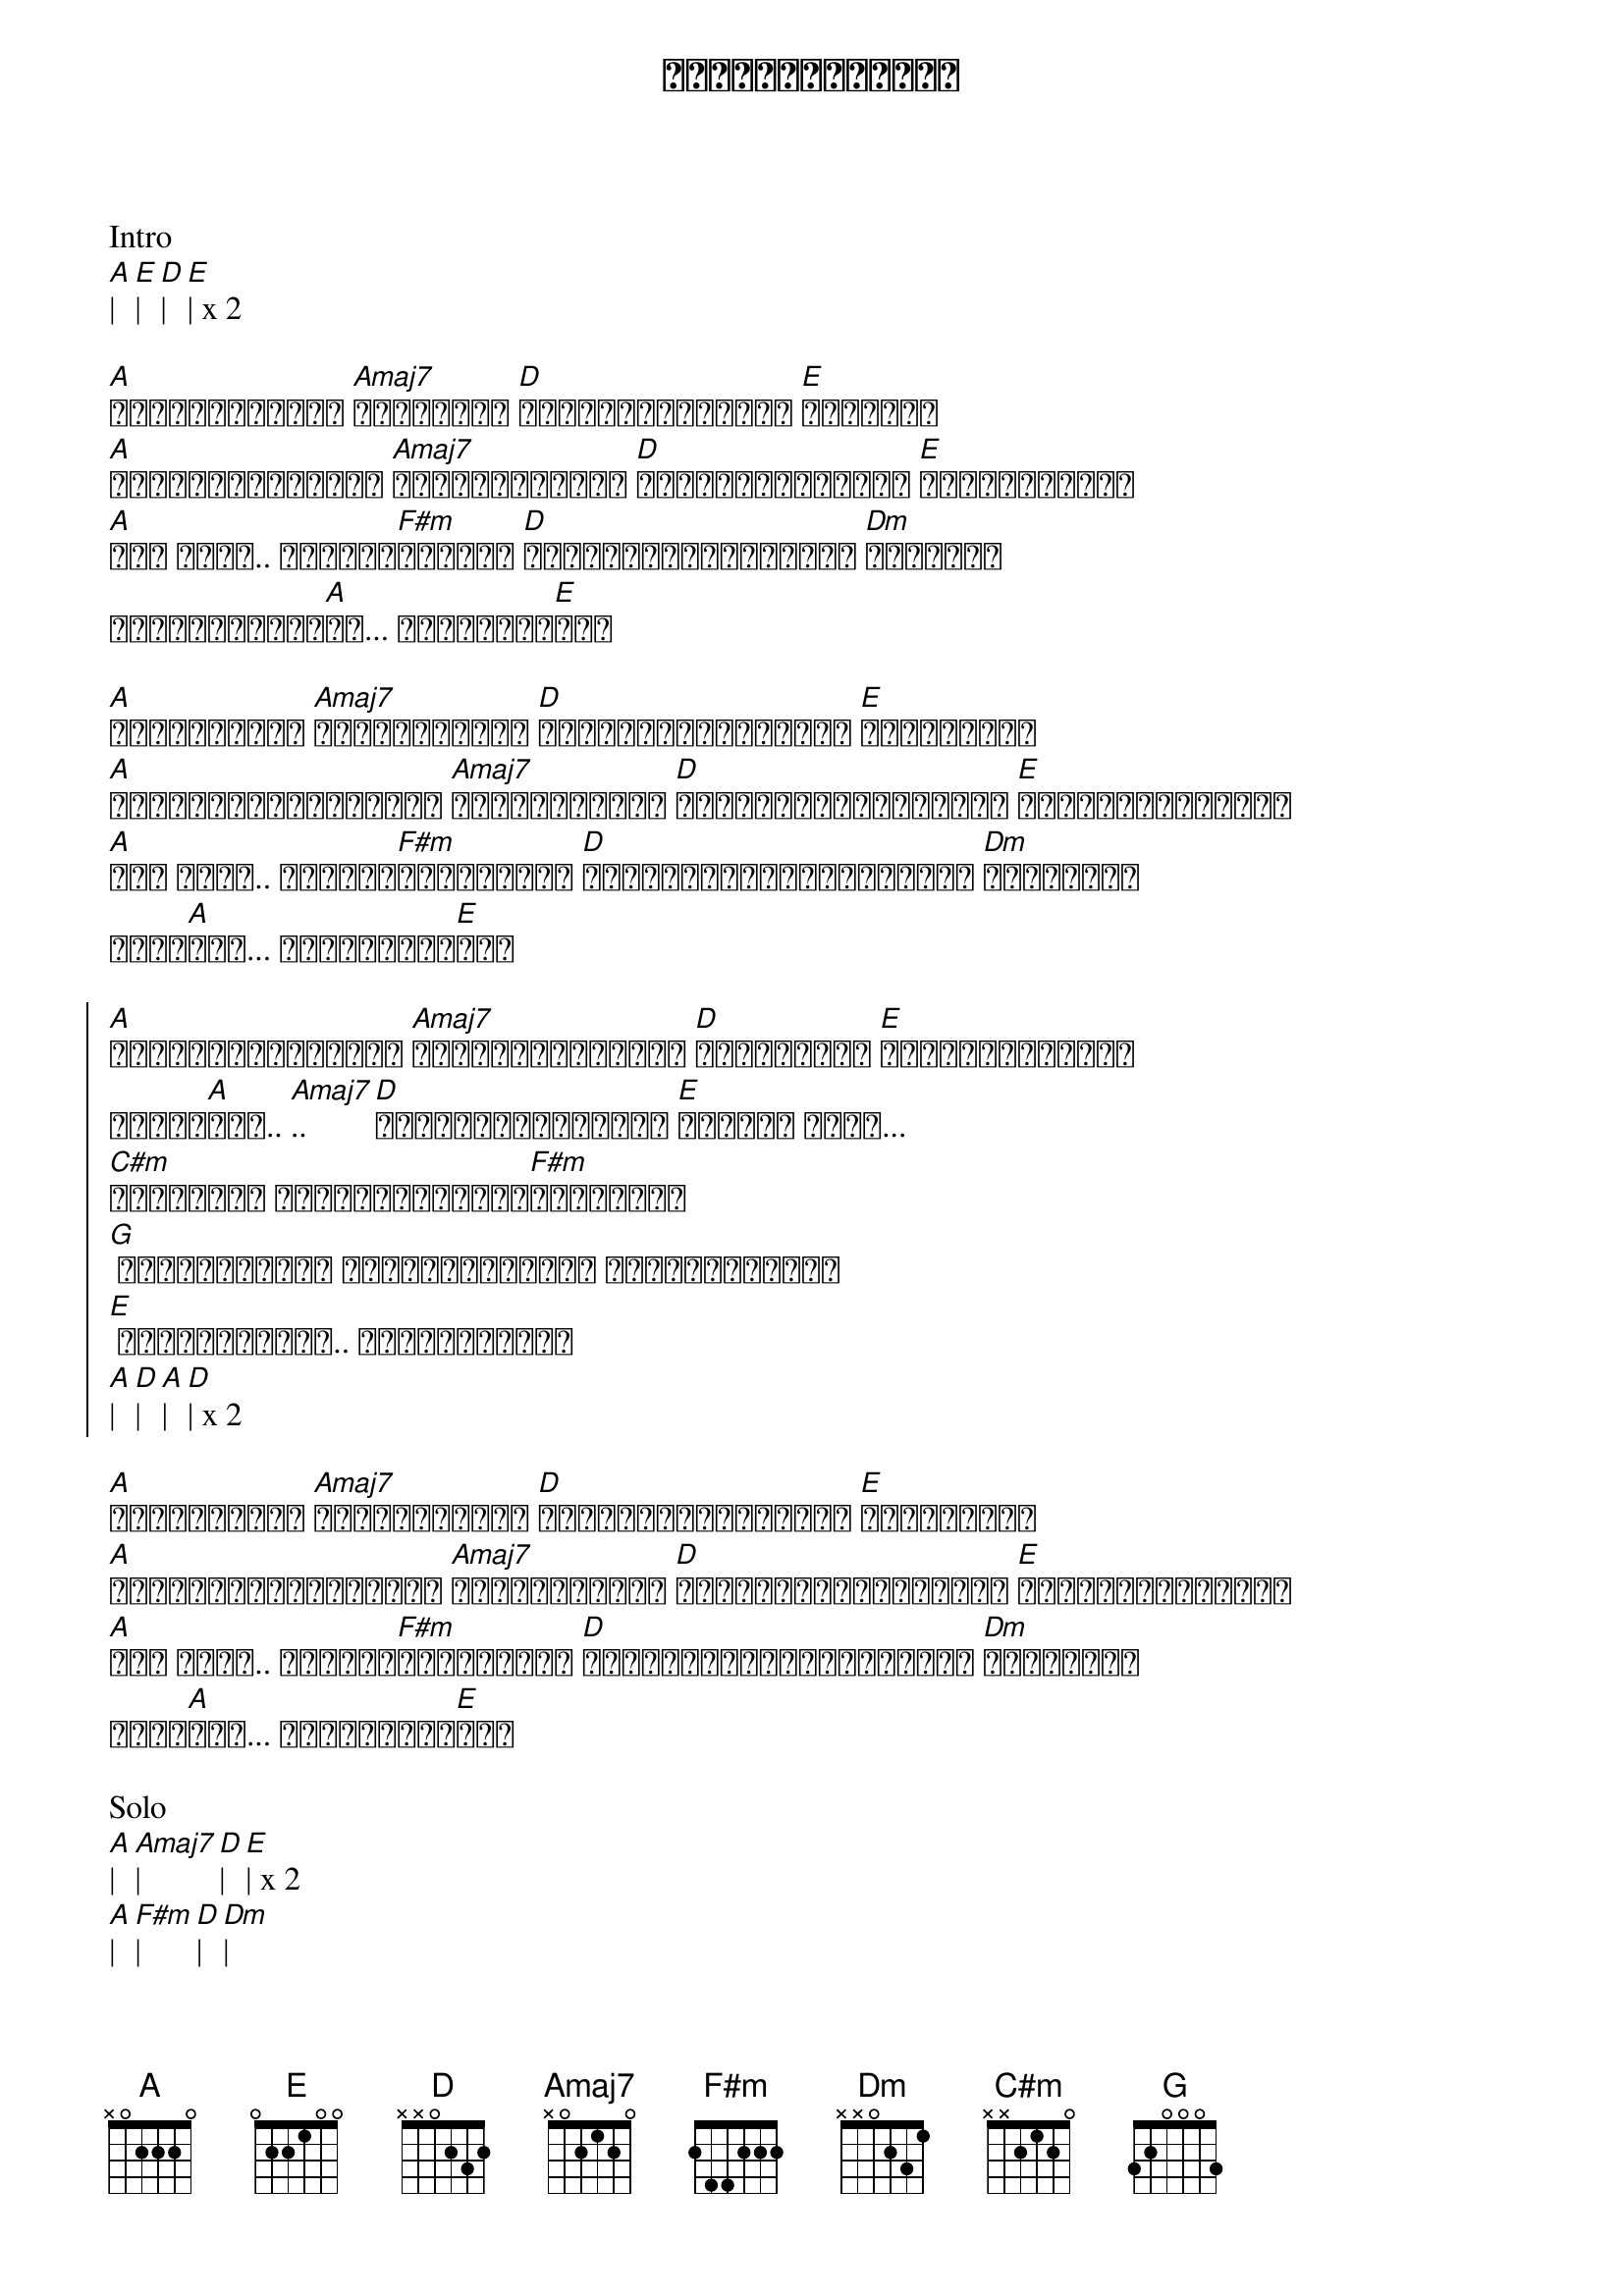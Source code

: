 {title: ဝေးများဝေးရင်}
{artist: ဂျက်မြသောင်း}

Intro
[A]| [E]| [D]| [E]| x 2

{start_of_verse}
[A]အခြေအနေတွေဟာ [Amaj7]အမြဲတမ်း [D]ပြောင်းလဲနေတယ် [E]အချစ်ရေ
[A]ဒီကမ္ဘာပေါ်မှာ [Amaj7]ချစ်တိုင်းလဲ [D]မညားကြတဲ့သူတွေ [E]အများကြီးထဲ
[A]အို အိုး.. ချစ်သူ[F#m]လေးရယ် [D]မင်းနဲ့ကိုယ်ဒီလို [Dm]ဝေးရမှာ
အကြောက်ဆုံး[A]ပဲ... မဝေးချင်[E]ဘူး
{end_of_verse}

{start_of_verse}
[A]ကြင်နာသူရေ [Amaj7]မင်းအနားနား [D]နီးနီးလေးပဲကိုယ် [E]နေချင်တယ်
[A]ပိုင်ဆိုင်ချင်တယ် [Amaj7]အချစ်လေးရယ် [D]စိတ်ညစ်စေမယ့်စကား [E]မင်းမပြောပါနဲ့
[A]အို အိုး.. ရက်စက်[F#m]မှာလားကယ် [D]မင်းကိုယ့်ကိုသေအောင် [Dm]ဝေဒနာတွေ
မပေး[A]နဲ့... မဆွေးချင်[E]ဘူး
{end_of_verse}

{start_of_chorus}
[A]ပြောင်းလဲတိုင်း [Amaj7]မပြောင်းလွဲနဲ့ [D]ဘယ်တော့မှ [E]မင်းမမုန်းနဲ့
အချစ်[A]ရယ်.. [Amaj7].. [D]မင်းတို့ဝေးများ [E]ဝေးရင် အိုး...
[C#m]သေချာတယ် ကိုယ့်အသက်တို[F#m]လိမ့်မယ်
[G] ချစ်သူလေးရေ ကိုယ့်အသက်ကို ရက်ရက်စက်စက်
[E] ခွဲမသွားနဲ့.. ခွဲမသွားနဲ့
[A]| [D]| [A]| [D]| x 2
{end_of_chorus}

{start_of_verse}
[A]ကြင်နာသူရေ [Amaj7]မင်းအနားနား [D]နီးနီးလေးပဲကိုယ် [E]နေချင်တယ်
[A]ပိုင်ဆိုင်ချင်တယ် [Amaj7]အချစ်လေးရယ် [D]စိတ်ညစ်စေမယ့်စကား [E]မင်းမပြောပါနဲ့
[A]အို အိုး.. ရက်စက်[F#m]မှာလားကယ် [D]မင်းကိုယ့်ကိုသေအောင် [Dm]ဝေဒနာတွေ
မပေး[A]နဲ့... မဆွေးချင်[E]ဘူး
{end_of_verse}

Solo
[A]| [Amaj7]| [D]| [E]| x 2
[A]| [F#m]| [D]| [Dm]|
[A]|| [E]||

{start_of_chorus}
[A]ပြောင်းလဲတိုင်း [Amaj7]မပြောင်းလွဲနဲ့ [D]ဘယ်တော့မှ [E]မင်းမမုန်းနဲ့
အချစ်[A]ရယ်.. [Amaj7].. [D]မင်းတို့ဝေးများ [E]ဝေးရင် အိုး...
[C#m]သေချာတယ် ကိုယ့်အသက်တို[F#m]လိမ့်မယ်
[G] ချစ်သူလေးရေ ကိုယ့်အသက်ကို ရက်ရက်စက်စက်
[E] ခွဲမသွားနဲ့.. ခွဲမသွားနဲ့
 x 2
{end_of_chorus}

[A]| [D]| [A]| [D]| x 2